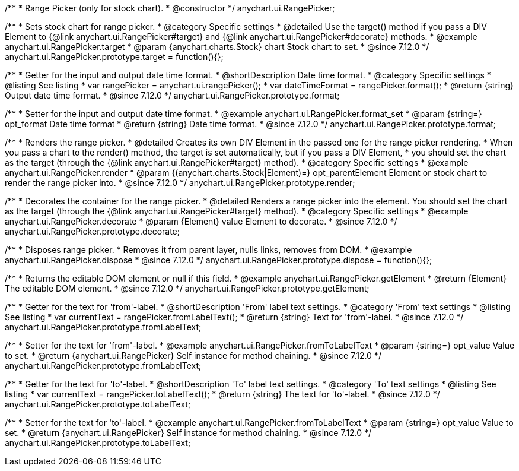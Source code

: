 /**
 * Range Picker (only for stock chart).
 * @constructor
 */
anychart.ui.RangePicker;

//----------------------------------------------------------------------------------------------------------------------
//
//  anychart.ui.RangePicker.prototype.target
//
//----------------------------------------------------------------------------------------------------------------------

/**
 * Sets stock chart for range picker.
 * @category Specific settings
 * @detailed Use the target() method if you pass a DIV Element to {@link anychart.ui.RangePicker#target} and {@link anychart.ui.RangePicker#decorate} methods.
 * @example anychart.ui.RangePicker.target
 * @param {anychart.charts.Stock} chart Stock chart to set.
 * @since 7.12.0
 */
anychart.ui.RangePicker.prototype.target = function(){};

//----------------------------------------------------------------------------------------------------------------------
//
//  anychart.ui.RangePicker.prototype.format
//
//----------------------------------------------------------------------------------------------------------------------

/**
 * Getter for the input and output date time format.
 * @shortDescription Date time format.
 * @category Specific settings
 * @listing See listing
 * var rangePicker = anychart.ui.rangePicker();
 * var dateTimeFormat = rangePicker.format();
 * @return {string} Output date time format.
 * @since 7.12.0
 */
anychart.ui.RangePicker.prototype.format;

/**
 * Setter for the input and output date time format.
 * @example anychart.ui.RangePicker.format_set
 * @param {string=} opt_format Date time format
 * @return {string} Date time format.
 * @since 7.12.0
 */
anychart.ui.RangePicker.prototype.format;

//----------------------------------------------------------------------------------------------------------------------
//
//  anychart.ui.RangePicker.prototype.render
//
//----------------------------------------------------------------------------------------------------------------------

/**
 * Renders the range picker.
 * @detailed Creates its own DIV Element in the passed one for the range picker rendering.
 * When you pass a chart to the render() method, the target is set automatically, but if you pass a DIV Element,
 * you should set the chart as the target (through the {@link anychart.ui.RangePicker#target} method).
 * @category Specific settings
 * @example anychart.ui.RangePicker.render
 * @param {(anychart.charts.Stock|Element)=} opt_parentElement Element or stock chart to render the range picker into.
 * @since 7.12.0
 */
anychart.ui.RangePicker.prototype.render;

//----------------------------------------------------------------------------------------------------------------------
//
//  anychart.ui.RangePicker.prototype.decorate
//
//----------------------------------------------------------------------------------------------------------------------

/**
 * Decorates the container for the range picker.
 * @detailed Renders a range picker into the element. You should set the chart as the target (through the {@link anychart.ui.RangePicker#target} method).
 * @category Specific settings
 * @example anychart.ui.RangePicker.decorate
 * @param {Element} value Element to decorate.
 * @since 7.12.0
 */
anychart.ui.RangePicker.prototype.decorate;

//----------------------------------------------------------------------------------------------------------------------
//
//  anychart.ui.RangePicker.prototype.dispose
//
//----------------------------------------------------------------------------------------------------------------------

/**
 * Disposes range picker.
 * Removes it from parent layer, nulls links, removes from DOM.
 * @example anychart.ui.RangePicker.dispose
 * @since 7.12.0
 */
anychart.ui.RangePicker.prototype.dispose = function(){};

//----------------------------------------------------------------------------------------------------------------------
//
//  anychart.ui.RangePicker.prototype.getElement
//
//----------------------------------------------------------------------------------------------------------------------

/**
 * Returns the editable DOM element or null if this field.
 * @example anychart.ui.RangePicker.getElement
 * @return {Element} The editable DOM element.
 * @since 7.12.0
 */
anychart.ui.RangePicker.prototype.getElement;

//----------------------------------------------------------------------------------------------------------------------
//
//  anychart.ui.RangePicker.prototype.fromLabelText
//
//----------------------------------------------------------------------------------------------------------------------

/**
 * Getter for the text for 'from'-label.
 * @shortDescription 'From' label text settings.
 * @category 'From' text settings
 * @listing See listing
 * var currentText = rangePicker.fromLabelText();
 * @return {string} Text for 'from'-label.
 * @since 7.12.0
 */
anychart.ui.RangePicker.prototype.fromLabelText;

/**
 * Setter for the text for 'from'-label.
 * @example anychart.ui.RangePicker.fromToLabelText
 * @param {string=} opt_value Value to set.
 * @return {anychart.ui.RangePicker} Self instance for method chaining.
 * @since 7.12.0
 */
anychart.ui.RangePicker.prototype.fromLabelText;

//----------------------------------------------------------------------------------------------------------------------
//
//  anychart.ui.RangePicker.prototype.toLabelText
//
//----------------------------------------------------------------------------------------------------------------------

/**
 * Getter for the text for 'to'-label.
 * @shortDescription 'To' label text settings.
 * @category 'To' text settings
 * @listing See listing
 * var currentText = rangePicker.toLabelText();
 * @return {string} The text for 'to'-label.
 * @since 7.12.0
 */
anychart.ui.RangePicker.prototype.toLabelText;

/**
 * Setter for the text for 'to'-label.
 * @example anychart.ui.RangePicker.fromToLabelText
 * @param {string=} opt_value Value to set.
 * @return {anychart.ui.RangePicker} Self instance for method chaining.
 * @since 7.12.0
 */
anychart.ui.RangePicker.prototype.toLabelText;